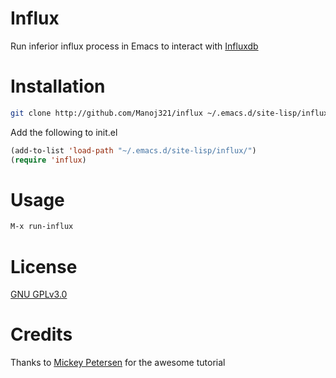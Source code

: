 * Influx

  Run inferior influx process in Emacs to interact with [[https://docs.influxdata.com/influxdb/latest/][Influxdb]]

* Installation

  #+BEGIN_SRC sh
  git clone http://github.com/Manoj321/influx ~/.emacs.d/site-lisp/influx
  #+END_SRC

  Add the following to init.el
  #+BEGIN_SRC emacs-lisp
  (add-to-list 'load-path "~/.emacs.d/site-lisp/influx/")
  (require 'influx)
  #+END_SRC

* Usage

  #+BEGIN_SRC emacs-lisp
  M-x run-influx
  #+END_SRC

* License

  [[file:LICENSE][GNU GPLv3.0]]


* Credits

  Thanks to [[https://www.masteringemacs.org/article/comint-writing-command-interpreter][Mickey Petersen]] for the awesome tutorial
